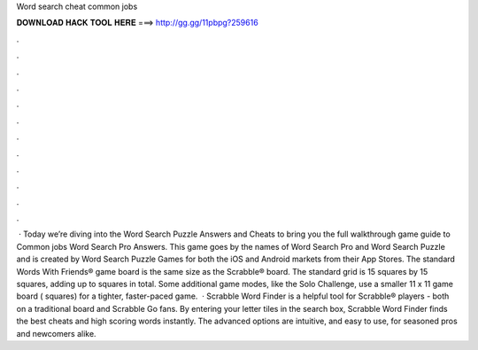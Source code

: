 Word search cheat common jobs

𝐃𝐎𝐖𝐍𝐋𝐎𝐀𝐃 𝐇𝐀𝐂𝐊 𝐓𝐎𝐎𝐋 𝐇𝐄𝐑𝐄 ===> http://gg.gg/11pbpg?259616

.

.

.

.

.

.

.

.

.

.

.

.

 · Today we’re diving into the Word Search Puzzle Answers and Cheats to bring you the full walkthrough game guide to Common jobs Word Search Pro Answers. This game goes by the names of Word Search Pro and Word Search Puzzle and is created by Word Search Puzzle Games for both the iOS and Android markets from their App Stores. The standard Words With Friends® game board is the same size as the Scrabble® board. The standard grid is 15 squares by 15 squares, adding up to squares in total. Some additional game modes, like the Solo Challenge, use a smaller 11 x 11 game board ( squares) for a tighter, faster-paced game.  · Scrabble Word Finder is a helpful tool for Scrabble® players - both on a traditional board and Scrabble Go fans. By entering your letter tiles in the search box, Scrabble Word Finder finds the best cheats and high scoring words instantly. The advanced options are intuitive, and easy to use, for seasoned pros and newcomers alike.